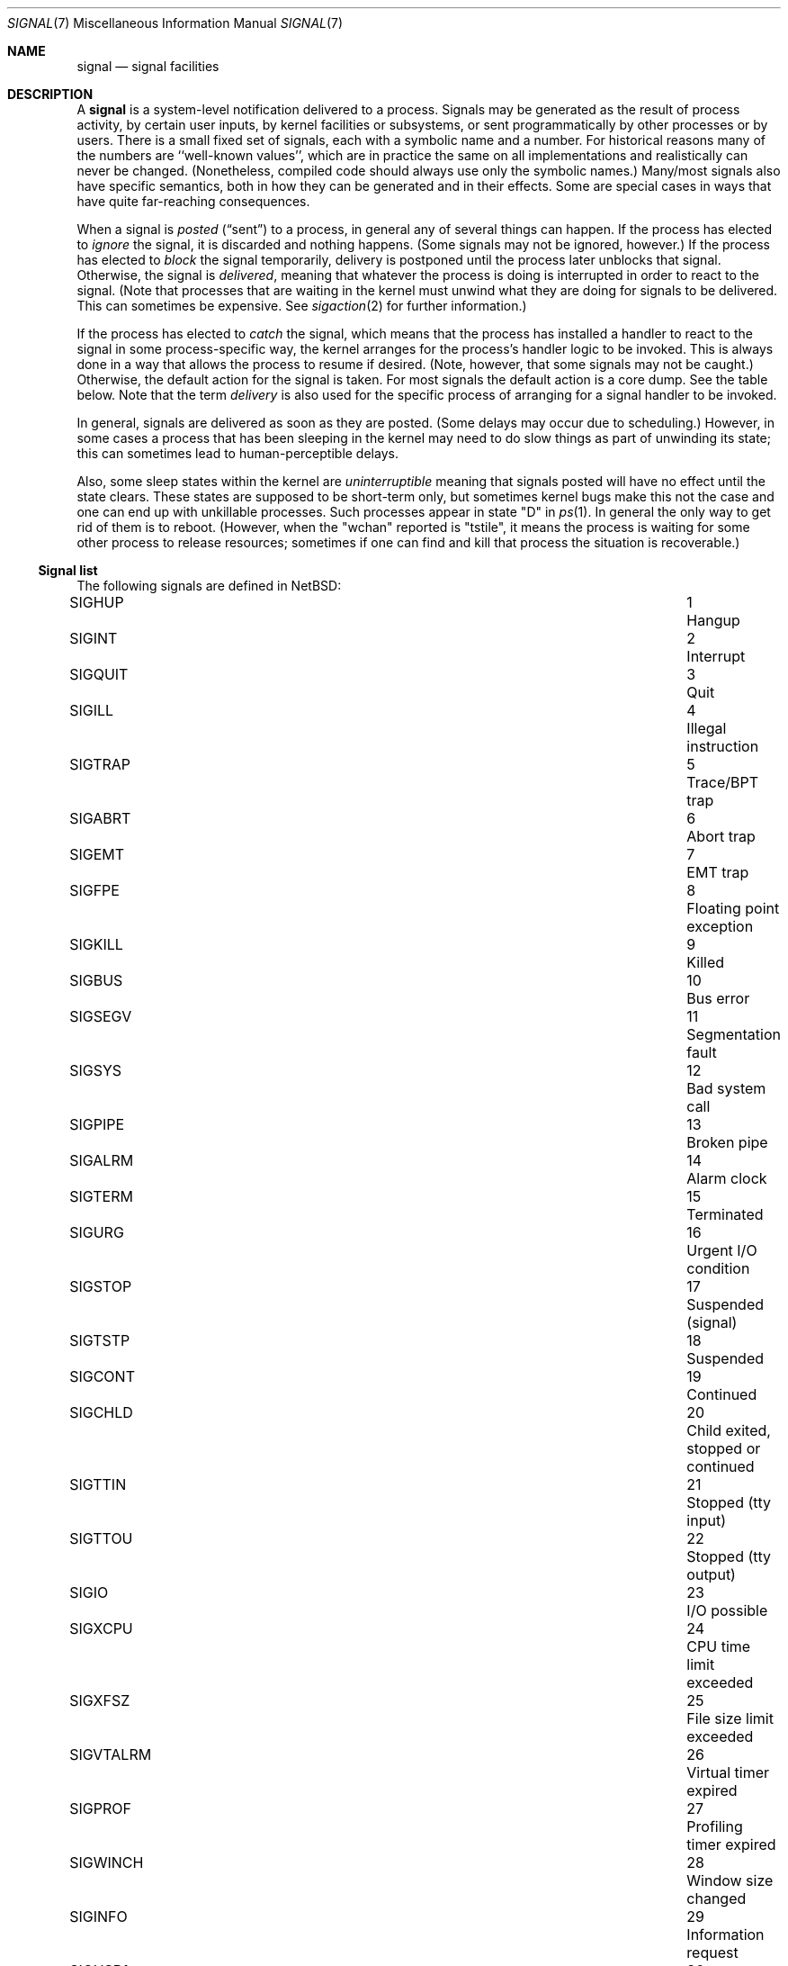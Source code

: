 .\"	$NetBSD: signal.7,v 1.25 2018/05/30 23:41:44 uwe Exp $
.\"
.\" Copyright (c) 1999, 2016 The NetBSD Foundation, Inc.
.\" All rights reserved.
.\"
.\" Redistribution and use in source and binary forms, with or without
.\" modification, are permitted provided that the following conditions
.\" are met:
.\" 1. Redistributions of source code must retain the above copyright
.\"    notice, this list of conditions and the following disclaimer.
.\" 2. Redistributions in binary form must reproduce the above copyright
.\"    notice, this list of conditions and the following disclaimer in the
.\"    documentation and/or other materials provided with the distribution.
.\"
.\" THIS SOFTWARE IS PROVIDED BY THE NETBSD FOUNDATION, INC. AND CONTRIBUTORS
.\" ``AS IS'' AND ANY EXPRESS OR IMPLIED WARRANTIES, INCLUDING, BUT NOT LIMITED
.\" TO, THE IMPLIED WARRANTIES OF MERCHANTABILITY AND FITNESS FOR A PARTICULAR
.\" PURPOSE ARE DISCLAIMED.  IN NO EVENT SHALL THE FOUNDATION OR CONTRIBUTORS
.\" BE LIABLE FOR ANY DIRECT, INDIRECT, INCIDENTAL, SPECIAL, EXEMPLARY, OR
.\" CONSEQUENTIAL DAMAGES (INCLUDING, BUT NOT LIMITED TO, PROCUREMENT OF
.\" SUBSTITUTE GOODS OR SERVICES; LOSS OF USE, DATA, OR PROFITS; OR BUSINESS
.\" INTERRUPTION) HOWEVER CAUSED AND ON ANY THEORY OF LIABILITY, WHETHER IN
.\" CONTRACT, STRICT LIABILITY, OR TORT (INCLUDING NEGLIGENCE OR OTHERWISE)
.\" ARISING IN ANY WAY OUT OF THE USE OF THIS SOFTWARE, EVEN IF ADVISED OF THE
.\" POSSIBILITY OF SUCH DAMAGE.
.\"
.Dd May 28, 2018
.Dt SIGNAL 7
.Os
.Sh NAME
.Nm signal
.Nd signal facilities
.Sh DESCRIPTION
A
.Nm
is a system-level notification delivered to a process.
Signals may be generated as the result of process activity, by certain
user inputs, by kernel facilities or subsystems, or sent
programmatically by other processes or by users.
There is a small fixed set of signals, each with a symbolic name and a
number.
For historical reasons many of the numbers are ``well-known values'',
which are in practice the same on all implementations and
realistically can never be changed.
(Nonetheless, compiled code should always use only the symbolic
names.)
Many/most signals also have specific semantics, both in how they can
be generated and in their effects.
Some are special cases in ways that have quite far-reaching
consequences.
.Pp
When a signal is
.Em posted
.Pq Dq sent
to a process, in general any of several things can happen.
If the process has elected to
.Em ignore
the signal, it is discarded and nothing happens.
(Some signals may not be ignored, however.)
If the process has elected to
.Em block
the signal temporarily, delivery is postponed until the process
later unblocks that signal.
Otherwise, the signal is
.Em delivered ,
meaning that whatever the process is doing is interrupted in order to
react to the signal.
(Note that processes that are waiting in the kernel must unwind what
they are doing for signals to be delivered.
This can sometimes be expensive.
See
.Xr sigaction 2
for further information.)
.Pp
If the process has elected to
.Em catch
the signal, which means that the process has installed a handler to
react to the signal in some process-specific way, the kernel arranges
for the process's handler logic to be invoked.
This is always done in a way that allows the process to resume if
desired.
(Note, however, that some signals may not be caught.)
Otherwise, the default action for the signal is taken.
For most signals the default action is a core dump.
See the table below.
Note that the term
.Em delivery
is also used for the specific process of arranging for a signal
handler to be invoked.
.Pp
In general, signals are delivered as soon as they are posted.
(Some delays may occur due to scheduling.)
However, in some cases a process that has been sleeping in the kernel
may need to do slow things as part of unwinding its state; this can
sometimes lead to human-perceptible delays.
.Pp
Also, some sleep states within the kernel are
.Em uninterruptible
meaning that signals posted will have no effect until the state
clears.
These states are supposed to be short-term only, but sometimes kernel
bugs make this not the case and one can end up with unkillable
processes.
Such processes appear in state "D" in
.Xr ps 1 .
In general the only way to get rid of them is to reboot.
(However, when the "wchan" reported is "tstile", it means the process
is waiting for some other process to release resources; sometimes if
one can find and kill that process the situation is recoverable.)
.Ss Signal list
The following signals are defined in
.Nx :
.Pp
.Bl -column ".Sy SIGVTALRM" 3n "Profiling timer expired blablabla" -compact
.\".It Sy "Symbol" Ta No Ta Sy "Descriptive name"
.It Dv SIGHUP Ta 1 Ta "Hangup"
.It Dv SIGINT Ta 2 Ta "Interrupt"
.It Dv SIGQUIT Ta 3 Ta "Quit"
.It Dv SIGILL Ta 4 Ta "Illegal instruction"
.It Dv SIGTRAP Ta 5 Ta "Trace/BPT trap"
.It Dv SIGABRT Ta 6 Ta "Abort trap"
.It Dv SIGEMT Ta 7 Ta "EMT trap"
.It Dv SIGFPE Ta 8 Ta "Floating point exception"
.It Dv SIGKILL Ta 9 Ta "Killed"
.It Dv SIGBUS Ta 10 Ta "Bus error"
.It Dv SIGSEGV Ta 11 Ta "Segmentation fault"
.It Dv SIGSYS Ta 12 Ta "Bad system call"
.It Dv SIGPIPE Ta 13 Ta "Broken pipe"
.It Dv SIGALRM Ta 14 Ta "Alarm clock"
.It Dv SIGTERM Ta 15 Ta "Terminated"
.It Dv SIGURG Ta 16 Ta "Urgent I/O condition"
.It Dv SIGSTOP Ta 17 Ta "Suspended (signal)"
.It Dv SIGTSTP Ta 18 Ta "Suspended"
.It Dv SIGCONT Ta 19 Ta "Continued"
.It Dv SIGCHLD Ta 20 Ta "Child exited, stopped or continued"
.It Dv SIGTTIN Ta 21 Ta "Stopped (tty input)"
.It Dv SIGTTOU Ta 22 Ta "Stopped (tty output)"
.It Dv SIGIO Ta 23 Ta "I/O possible"
.It Dv SIGXCPU Ta 24 Ta "CPU time limit exceeded"
.It Dv SIGXFSZ Ta 25 Ta "File size limit exceeded"
.It Dv SIGVTALRM Ta 26 Ta "Virtual timer expired"
.It Dv SIGPROF Ta 27 Ta "Profiling timer expired"
.It Dv SIGWINCH Ta 28 Ta "Window size changed"
.It Dv SIGINFO Ta 29 Ta "Information request"
.It Dv SIGUSR1 Ta 30 Ta "User defined signal 1"
.It Dv SIGUSR2 Ta 31 Ta "User defined signal 2"
.It Dv SIGPWR Ta 32 Ta "Power fail/restart"
.El
.Pp
These are numbered 1 to 32.
(There is no signal 0; 0 is a reserved value that can be used as a
no-op with some signal operations.)
.Pp
Detailed descriptions of these signals follow.
.Bl -tag -width "aaa"
.\" ************
.It Dv SIGHUP No (Hangup)
This signal is generated by the
.Xr tty 4
driver
to indicate a hangup condition on a process's controlling terminal:
the user has disconnected.
Accordingly, the default action is to terminate the process.
This signal is also used by many daemons,
such as
.Xr inetd 8 ,
as a cue to reload configuration.
The number for
.Dv SIGHUP
is\~1, which is quite well known.
.\" ************
.It Dv SIGINT No (Interrupt)
This signal is generated by the
.Xr tty 4
driver
when the user presses the interrupt character, normally control-C.
The default action is to terminate the process.
The number for
.Dv SIGINT
is\~2.
.\" ************
.It Dv SIGQUIT No (Quit)
This signal is generated by the
.Xr tty 4
driver
when the user presses the quit character, normally control-backspace.
The default action is to terminate the process and dump core.
The number for
.Dv SIGQUIT
is\~3.
.\" ************
.It Dv SIGILL No (Illegal instruction)
This signal is generated synchronously by the kernel when the process
executes an invalid instruction.
The default action is to terminate the process and dump core.
Note: the results of executing an illegal instruction when
.Dv SIGILL
is blocked or ignored are formally unspecified.
The number for
.Dv SIGILL
is\~4.
.\" ************
.It Dv SIGTRAP No (Trace/BPT trap)
This signal is used when a process is being traced
(see
.Xr ptrace 2 )
to indicate that the process has stopped at a breakpoint or after
single-stepping.
It is normally intercepted by the debugger and not exposed to the
debuggee.
The default action is to terminate the process and dump core.
The number for
.Dv SIGTRAP
is\~5.
.\" ************
.It Dv SIGABRT No (Abort trap)
This signal is generated when the
.Xr abort 3
standard library function is called.
The default action is to terminate the process and dump core.
The number for
.Dv SIGABRT
is\~6.
This number was also formerly used for
.Dv SIGIOT ,
which is no longer defined,
as it was specific to the PDP-11 instruction
.Dv iot .
.\" ************
.It Dv SIGEMT No (EMT trap)
In theory this signal is generated when an instruction needs to be
emulated.
.\"   XXX expand this -- I don't know, grep isn't helping much and
.\"   information seems pretty thin on the ground on the net.
The default action is to terminate the process and dump core.
The number for
.Dv SIGEMT
is\~7.
.\" ************
.It Dv SIGFPE No (Floating point exception)
This signal is generated when an invalid floating point operation is
detected by hardware or by a soft-float library.
The default action is to terminate the process and dump core.
The number for
.Dv SIGFPE
is\~8.
.\" ************
.It Dv SIGKILL No (Killed)
This signal cannot be caught or ignored.
The (unconditional) action is to terminate the process.
It is most often sent by system administrators, but is also generated
by the kernel in response to running completely out of memory and
swap space.
Note that because many processes need to perform cleanup before
exiting, it is usually best (as a user or administrator) to not deploy
.Dv SIGKILL
until a process has failed to respond to other signals.
The number for
.Dv SIGKILL
is\~9, which is extremely well known.
.\" ************
.It Dv SIGBUS No (Bus error)
This signal is generated synchronously by the kernel when the process
performs certain kinds of invalid memory accesses.
The most common cause of
.Dv SIGBUS
is an unaligned memory access; however, on some architectures it may
cover other memory conditions, such as attempts to access memory
belonging to the kernel.
The default action is to terminate the process and dump core.
Note: the results of performing such invalid accesses when
.Dv SIGBUS
is blocked or ignored are formally unspecified.
The number for
.Dv SIGBUS
is\~10.
.\" ************
.It Dv SIGSEGV No (Segmentation fault)
This signal is generated synchronously by the kernel when the process
attempts to access unmapped memory, or access memory in a manner that
the protection settings for that memory region do not permit.
On some architectures other assorted permission or protection errors
also yield
.Dv SIGSEGV .
On
.Nx ,
passing invalid pointers to system calls will yield failure with
.Er EFAULT
but not also
.Dv SIGSEGV .
The default action is to terminate the process and dump core.
Note: the results of an invalid memory access when
.Dv SIGSEGV
is blocked or ignored are formally unspecified.
The number for
.Dv SIGSEGV
is\~11, which is very well known.
.\" ************
.It Dv SIGSYS No (Bad system call)
This signal is generated by the kernel, in addition to failing with
.Er ENOSYS ,
when a system call is made using an invalid system call number.
.\" (This facility was intended to facilitate emulation of system calls.)
The default action is to terminate the process and dump core.
The number for
.Dv SIGSYS
is\~12.
.\" ************
.It Dv SIGPIPE No (Broken pipe)
This signal is generated by the kernel, in addition to failing with
.Er EPIPE ,
when a
.Xr write 2
call or similar is made on a pipe or socket that has been closed and
has no readers.
The default action is to terminate the process.
The number for
.Dv SIGPIPE
is\~13.
.\" ************
.It Dv SIGALRM No (Alarm clock)
This signal is generated by the kernel when a real-time timer expires.
See
.Xr alarm 3 ,
.Xr setitimer 2 ,
and
.Xr timer_settime 2 .
The default action is to terminate the process.
The number for
.Dv SIGALRM
is\~14.
.\" ************
.It Dv SIGTERM No (Terminated)
This signal is the default signal sent by
.Xr kill 1
and represents a user or administrator request that a program shut
down.
It is sent to all processes as part of the
.Xr shutdown 8
procedure.
The default action is to terminate the process.
The number for
.Dv SIGTERM
is\~15.
.\" ************
.It Dv SIGURG No (Urgent I/O condition)
This signal is generated when an ``urgent condition'' exists on a
socket.
In practice this means when
.Xr tcp 4
out-of-band data has arrived.
The default action is to do nothing.
The number for
.Dv SIGURG
is\~16.
.\" ************
.It Dv SIGSTOP No (Suspended (signal))
This signal cannot be caught or ignored.
The (unconditional) action is to stop the process.
Note that like with
.Dv SIGKILL
(and for similar reasons) it is best to not send this signal until a
process has failed to respond to
.Dv SIGTSTP .
It can also be used by processes to stop themselves after catching
.Dv SIGTSTP .
A process that is explicitly stopped will not run again until told to
with
.Dv SIGCONT .
The number for
.Dv SIGSTOP
is\~17.
.\" ************
.It Dv SIGTSTP No (Suspended)
This signal is generated by the
.Xr tty 4
driver
when the user presses the stop character, normally control-Z.
The default action is to stop the process.
The number for
.Dv SIGTSTP
is\~18.
.\" ************
.It Dv SIGCONT No (Continued)
This signal is generated by the job-control feature of shells to
manage processes.
It causes the target process to start executing again after previously
being stopped.
This happens as a magic extra effect
.Nm before
the signal is actually delivered.
The default action when the signal is delivered is to do nothing (else).
The number for
.Dv SIGCONT
is\~19.
.\" ************
.It Dv SIGCHLD No (Child exited, stopped or continued)
This signal is generated by the kernel when one of a process's
immediate children exits and can be waited for using one of the
.Xr wait 2
family of functions.
The default action is to do nothing.
As a special case hack, if
.Dv SIGCHLD
is ignored (not merely blocked) when a process is
.Em created ,
it is detached from its parent immediately so it need not be waited
for.
This behavior is a System V historic wart, implemented in
.Nx
only for compatibility.
It is not portable, not recommended, and should not be used by new
code.
.\" XXX should refer to something that can be used by new code...
The number for
.Dv SIGCHLD
is\~20.
This signal was spelled
.Dv SIGCLD
in old System V versions and today many systems provide both
spellings.
.\" ************
.It Dv SIGTTIN No (Stopped (tty input))
This signal is generated by the
.Xr tty 4
driver
when a process that is not in the foreground of its controlling
terminal attempts to read from this terminal.
The default action is to stop the process.
The number for
.Dv SIGTTIN
is\~21.
.\" ************
.It Dv SIGTTOU No (Stopped (tty output))
This signal is generated by the
.Xr tty 4
driver
when a process that is not in the foreground of its controlling
terminal attempts to write to this terminal, if the terminal is
configured accordingly, which is not the default.
(See
.Xr termios 4 . )
The default action is to stop the process.
The number for
.Dv SIGTTOU
is\~22.
.\" ************
.It Dv SIGIO No (I/O possible)
This signal is sent by the kernel when I/O becomes possible on a file
handle opened for asynchronous access with
.Dv O_ASYNC .
See
.Xr open 2
and
.Xr fcntl 2 .
The default action is to do nothing.
The number for
.Dv SIGIO
is\~23.
.\" ************
.It Dv SIGXCPU No (CPU time limit exceeded)
This signal is sent by the kernel when the amount of CPU time consumed
exceeds the configured limit.
See
.Xr setrlimit 2
and the
.Ic ulimit
and
.Ic rlimit
builtins of
.Xr sh 1
and
.Xr csh 1
respectively.
The default action is to terminate the process.
The number for
.Dv SIGXCPU
is\~24.
.\" ************
.It Dv SIGXFSZ No (File size limit exceeded)
This signal is sent by the kernel when a write causes the size of a
file to exceed the configured limit.
See
.Xr setrlimit 2
and the
.Ic ulimit
and
.Ic rlimit
builtins of
.Xr sh 1
and
.Xr csh 1
respectively.
The default action is to terminate the process.
The number for
.Dv SIGXFSZ
is\~25.
.\" ************
.It Dv SIGVTALRM No (Virtual timer expired)
This signal is generated by the kernel when a virtual-time (process
execution time) timer expires.
See
.Xr setitimer 2
and
.Xr timer_settime 2 .
The default action is to terminate the process.
The number for
.Dv SIGVTALRM
is\~26.
.\" ************
.It Dv SIGPROF No (Profiling timer expired)
This signal is generated by the kernel when a profiling timer
expires.
See
.Xr setitimer 2
and
.Xr timer_settime 2 .
The default action is to terminate the process.
The number for
.Dv SIGPROF
is\~27.
.\" ************
.It Dv SIGWINCH No (Window size changed)
This signal is generated by the
.Xr tty 4
driver
when the stored window size of the process's controlling terminal has
changed.
The default action is to do nothing.
The number for
.Dv SIGWINCH
is\~28.
.\" ************
.It Dv SIGINFO No (Information request)
This signal is generated by the
.Xr tty 4
driver
when the user presses the status request character, normally
control-T.
The default action is to do nothing.
The number for
.Dv SIGINFO
is\~29.
.\" ************
.It Dv SIGUSR1 No (User defined signal 1)
This signal is not generated by the system and is made available for
applications to use for their own purposes.
Many daemons use it for restart or reload requests of various types.
The default action is to terminate the process.
The number for
.Dv SIGUSR1
is\~30.
.\" ************
.It Dv SIGUSR2 No (User defined signal 2)
This signal is not generated by the system and is made available for
applications to use for their own purposes.
The default action is to terminate the process.
The number for
.Dv SIGUSR2
is\~31.
.\" ************
.It Dv SIGPWR No (Power fail/restart)
This signal is notionally sent by the kernel or by a privileged
monitor process when an external power failure is detected, and again
when power has been restored.
Currently
.Nx
does not in fact send
.Dv SIGPWR ,
although it is possible to prepare a custom configuration for
.Xr powerd 8
that does so.
The default action is to do nothing.
The number for
.Dv SIGPWR
is\~32.
.\" ************
.El
.Ss Shell Interface
Signals may be sent with the
.Xr kill 1
utility, either by number or the symbolic name without the ``SIG'' part.
This utility is built into many shells to allow addressing job control
jobs.
.Ss Program Interface
In C code signals may be sent using
.Xr raise 3 ,
.Xr kill 2 ,
.Xr pthread_kill 3 ,
and some other related functions.
.Pp
Signals may be caught or ignored using
.Xr sigaction 2
or the simpler
.Xr signal 3 ,
and blocked using
.Xr sigprocmask 2 .
.Sh STANDARDS
The
.Dv SIGTRAP ,
.Dv SIGEMT ,
.Dv SIGBUS ,
.Dv SIGSYS ,
.Dv SIGURG ,
.Dv SIGIO ,
.Dv SIGXCPU ,
.Dv SIGXFSZ ,
.Dv SIGVTALRM ,
.Dv SIGPROF ,
.Dv SIGWINCH ,
and
.Dv SIGINFO
signals are long-existing Berkeley extensions, available on most
.Bx Ns \-derived
systems.
The
.Dv SIGPWR
signal comes from System V.
.Pp
The remaining signals conform to
.St -p1003.1-90 .
.Sh HISTORY
.Dv SIGPWR
was introduced in
.Nx 1.4 .

